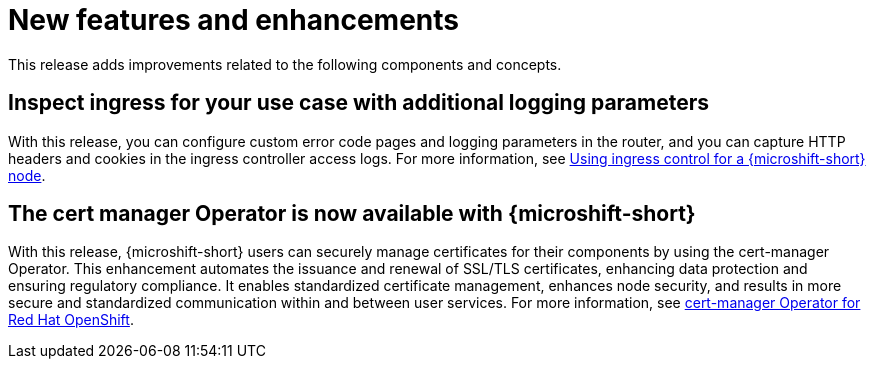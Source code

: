 // Module included in the following assemblies:
//
//microshift_release_notes/microshift-4-20-release-notes.adoc

:_mod-docs-content-type: CONCEPT
[id="microshift-4-20-new-features-and-enhancements_{context}"]
= New features and enhancements

[role="_abstract"]
This release adds improvements related to the following components and concepts.

[id="microshift-4-20-ingress-controller-three-config_{context}"]
== Inspect ingress for your use case with additional logging parameters

With this release, you can configure custom error code pages and logging parameters in the router, and you can capture HTTP headers and cookies in the ingress controller access logs. For more information, see xref:../microshift_configuring/microshift-ingress-controller.adoc#microshift-ingress-controller[Using ingress control for a {microshift-short} node].

[id="microshift-4-20-install-cert-manager_{context}"]
== The cert manager Operator is now available with {microshift-short}

With this release, {microshift-short} users can securely manage certificates for their components by using the cert-manager Operator. This enhancement automates the issuance and renewal of SSL/TLS certificates, enhancing data protection and ensuring regulatory compliance. It enables standardized certificate management, enhances node security, and results in more secure and standardized communication within and between user services. For more information, see link:https://docs.redhat.com/en/documentation/openshift_container_platform/4.19/html/security_and_compliance/cert-manager-operator-for-red-hat-openshift[cert-manager Operator for Red Hat OpenShift].

